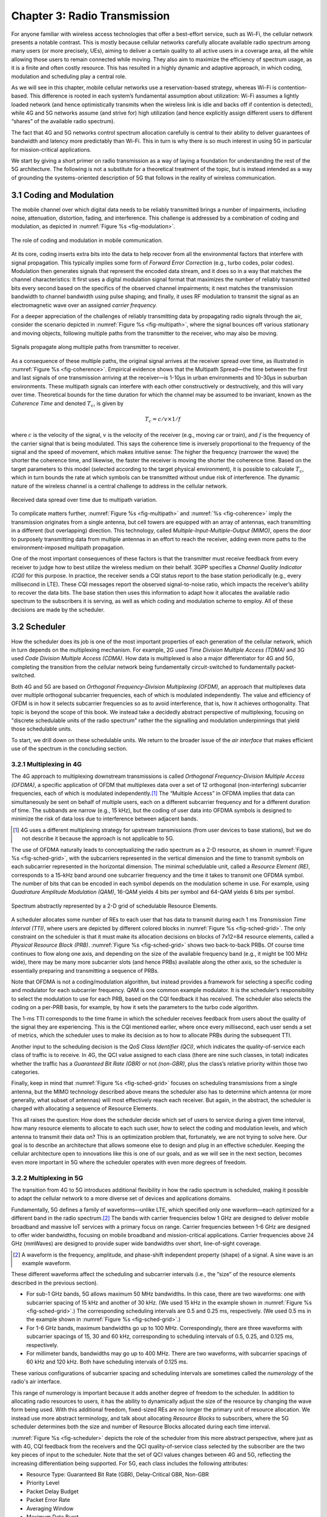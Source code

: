 Chapter 3:  Radio Transmission
=================================

.. Focuses on the over-the-air link. Borrows heavily from current
   Chapter 2. Likely remains fairly high-level (for systems people),
   but probably needs to include more discussion on small cells. May
   include an overview of WiFi-6 (at the radio/scheduling level).

   Emphasizes use cases, which can be anchored in features of the
   radio (which the rest of the stack then need to take into account).
   
For anyone familiar with wireless access technologies that offer a
best-effort service, such as Wi-Fi, the cellular network presents a
notable contrast. This is mostly because cellular networks carefully
allocate available radio spectrum among many users (or more precisely,
UEs), aiming to deliver a certain quality to all active users in a
coverage area, all the while allowing those users to remain connected
while moving. They also aim to maximize the efficiency of spectrum
usage, as it is a finite and often costly resource. This has resulted
in a highly dynamic and adaptive approach, in which coding, modulation
and scheduling play a central role.

As we will see in this chapter, mobile cellular networks use a
reservation-based strategy, whereas Wi-Fi is contention-based. This
difference is rooted in each system’s fundamental assumption about
utilization: Wi-Fi assumes a lightly loaded network (and hence
optimistically transmits when the wireless link is idle and backs off
if contention is detected), while 4G and 5G networks assume (and
strive for) high utilization (and hence explicitly assign different
users to different “shares” of the available radio spectrum).

The fact that 4G and 5G networks control spectrum allocation carefully
is central to their ability to deliver guarantees of bandwidth and
latency more predictably than Wi-Fi. This in turn is why there
is so much interest in using 5G in particular for mission-critical
applications.  

We start by giving a short primer on radio transmission as a way of
laying a foundation for understanding the rest of the 5G architecture.
The following is not a substitute for a theoretical treatment of the topic,
but is instead intended as a way of grounding the systems-oriented
description of 5G that follows in the reality of wireless communication.

3.1 Coding and Modulation
-------------------------

The mobile channel over which digital data needs to be reliably
transmitted brings a number of impairments, including noise,
attenuation, distortion, fading, and interference. This challenge is
addressed by a combination of coding and modulation, as depicted in
:numref:`Figure %s <fig-modulation>`.

.. _fig-modulation:
.. figure:: figures/Slide14.png 
    :width: 500px
    :align: center

    The role of coding and modulation in mobile communication.
     
At its core, coding inserts extra bits into the data to help recover
from all the environmental factors that interfere with signal
propagation. This typically implies some form of *Forward Error
Correction* (e.g., turbo codes, polar codes). Modulation then
generates signals that represent the encoded data stream, and it does
so in a way that matches the channel characteristics: It first uses a
digital modulation signal format that maximizes the number of reliably
transmitted bits every second based on the specifics of the observed
channel impairments; it next matches the transmission
bandwidth to channel bandwidth using pulse shaping; and finally, it
uses RF modulation to transmit the signal as an electromagnetic wave
over an assigned *carrier frequency.*

For a deeper appreciation of the challenges of reliably transmitting
data by propagating radio signals through the air, consider the
scenario depicted in :numref:`Figure %s <fig-multipath>`, where
the signal bounces off various stationary and moving objects,
following multiple paths from the transmitter to the receiver, who may
also be moving.

.. _fig-multipath:
.. figure:: figures/Slide15.png 
    :width: 600px
    :align: center

    Signals propagate along multiple paths from
    transmitter to receiver.

As a consequence of these multiple paths, the original signal arrives at
the receiver spread over time, as illustrated in
:numref:`Figure %s <fig-coherence>`. Empirical evidence shows that the
Multipath Spread—the time between the first and last signals of one
transmission arriving at the receiver—is 1-10μs in urban
environments and 10-30μs in suburban environments. These multipath
signals can interfere with each other constructively or destructively,
and this will vary over time. Theoretical
bounds for the time duration for which the channel may be assumed to
be invariant, known as the *Coherence Time* and denoted
:math:`T_c`, is given by

.. math::
   T_c =c/v \times 1/f

where :math:`c` is the velocity of the signal, :math:`v` is the
velocity of the receiver (e.g., moving car or train), and :math:`f` is
the frequency of the carrier signal that is being modulated. This
says the coherence time is inversely proportional to the frequency of
the signal and the speed of movement, which makes intuitive sense: The
higher the frequency (narrower the wave) the shorter the coherence time,
and likewise, the faster the receiver is moving the shorter the coherence
time. Based on the target parameters to this model (selected according
to the target physical environment), it is possible to calculate
:math:`T_c`, which in turn bounds the rate at which symbols can be
transmitted without undue risk of interference. The dynamic nature of
the wireless channel is a central challenge to address in the cellular
network.  

.. _fig-coherence:
.. figure:: figures/Slide16.png 
    :width: 500px
    :align: center

    Received data spread over time due to multipath
    variation.

To complicate matters further,    
:numref:`Figure %s <fig-multipath>` and :numref:`%s <fig-coherence>` imply
the transmission originates from a single
antenna, but cell towers are equipped with an array of antennas, each
transmitting in a different (but overlapping) direction. This
technology, called *Multiple-Input-Multiple-Output (MIMO)*, opens the
door to purposely transmitting data from multiple antennas in an effort
to reach the receiver, adding even more paths to the environment-imposed
multipath propagation.

One of the most important consequences of these factors is that the
transmitter must receive feedback from every receiver to judge how to
best utilize the wireless medium on their behalf. 3GPP specifies a
*Channel Quality Indicator (CQI)* for this purpose. In practice,
the receiver sends a CQI status report to the base station periodically
(e.g., every millisecond in LTE). These CQI messages report the observed
signal-to-noise ratio, which impacts the receiver’s ability to recover
the data bits. The base station then uses this information to adapt how
it allocates the available radio spectrum to the subscribers it is
serving, as well as which coding and modulation scheme to employ.
All of these decisions are made by the scheduler.

3.2 Scheduler
------------------

How the scheduler does its job is one of the most important properties
of each generation of the cellular network, which in turn depends on
the multiplexing mechanism. For example, 2G used *Time Division
Multiple Access (TDMA)* and 3G used *Code Division Multiple Access
(CDMA)*. How data is multiplexed is also a major differentiator for 4G
and 5G, completing the transition from the cellular network being
fundamentally circuit-switched to fundamentally packet-switched.

Both 4G and 5G are based on *Orthogonal Frequency-Division
Multiplexing (OFDM)*, an approach that multiplexes data over multiple
orthogonal subcarrier frequencies, each of which is modulated
independently. The value and efficiency of OFDM is in how it selects
subcarrier frequencies so as to avoid interference, that is, how it
achieves orthogonality. That topic is beyond the scope of this book.
We instead take a decidedly abstract perspective of multiplexing,
focusing on "discrete schedulable units of the radio spectrum" rather
the the signalling and modulation underpinnings that yield those
schedulable units.

To start, we drill down on these schedulable units. We return to the
broader issue of the *air interface* that makes efficient use of the
spectrum in the concluding section.

3.2.1 Multiplexing in 4G
~~~~~~~~~~~~~~~~~~~~~~~~

The 4G approach to multiplexing downstream transmissions is called
*Orthogonal Frequency-Division Multiple Access (OFDMA)*, a specific
application of OFDM that multiplexes data over a set of 12 orthogonal (non-interfering)
subcarrier frequencies, each of which is modulated independently.\ [#]_ The
“Multiple Access” in OFDMA implies that data can simultaneously be
sent on behalf of multiple users, each on a different subcarrier
frequency and for a different duration of time. The subbands are
narrow (e.g., 15 kHz), but the coding of user data into OFDMA symbols
is designed to minimize the risk of data loss due to interference
between adjacent bands.

.. [#] 4G uses a different multiplexing strategy for upstream
       transmissions (from user devices to base stations), but we do
       not describe it because the approach is not applicable to 5G.

The use of OFDMA naturally leads to conceptualizing the radio spectrum
as a 2-D resource, as shown in :numref:`Figure %s <fig-sched-grid>`,
with the subcarriers represented in the vertical dimension and the time to
transmit symbols on each subcarrier represented in the horizontal dimension.  The
minimal schedulable unit, called a *Resource Element (RE)*,
corresponds to a 15-kHz band around one subcarrier frequency and the
time it takes to transmit one OFDMA symbol. The number of bits that
can be encoded in each symbol depends on the modulation scheme in use.
For example, using *Quadrature Amplitude Modulation (QAM)*, 16-QAM
yields 4 bits per symbol and 64-QAM yields 6 bits per symbol.

.. _fig-sched-grid:
.. figure:: figures/Slide17.png 
    :width: 600px
    :align: center
	    
    Spectrum abstractly represented by a 2-D grid of
    schedulable Resource Elements.

A scheduler allocates some number of REs to each user that has data to
transmit during each 1 ms *Transmission Time Interval (TTI)*, where users
are depicted by different colored blocks in :numref:`Figure %s <fig-sched-grid>`.
The only constraint on the scheduler is that it must make its allocation
decisions on blocks of 7x12=84 resource elements, called a *Physical
Resource Block (PRB)*. :numref:`Figure %s <fig-sched-grid>` shows two
back-to-back PRBs. Of course time continues to flow along one axis, and
depending on the size of the available frequency band (e.g., it might be
100 MHz wide), there may be many more subcarrier slots (and hence PRBs)
available along the other axis, so the scheduler is essentially
preparing and transmitting a sequence of PRBs.

Note that OFDMA is not a coding/modulation algorithm, but instead
provides a framework for selecting a specific coding and modulator for
each subcarrier frequency. QAM is one common example modulator. It is
the scheduler’s responsibility to select the modulation to use for each
PRB, based on the CQI feedback it has received. The scheduler also
selects the coding on a per-PRB basis, for example, by how it sets the
parameters to the turbo code algorithm.

The 1-ms TTI corresponds to the time frame in which the scheduler
receives feedback from users about the quality of the signal they are
experiencing. This is the CQI mentioned earlier, where once every
millisecond, each user sends a set of metrics, which the scheduler uses
to make its decision as to how to allocate PRBs during the subsequent
TTI.

Another input to the scheduling decision is the *QoS Class Identifier
(QCI)*, which indicates the quality-of-service each class of traffic is
to receive. In 4G, the QCI value assigned to each class (there are nine
such classes, in total) indicates whether the traffic has a *Guaranteed
Bit Rate (GBR)* or not *(non-GBR)*, plus the class’s relative priority
within those two categories.

Finally, keep in mind that :numref:`Figure %s <fig-sched-grid>` focuses on
scheduling transmissions from a single antenna, but the MIMO technology
described above means the scheduler also has to determine which antenna
(or more generally, what subset of antennas) will most effectively reach
each receiver. But again, in the abstract, the scheduler is charged with
allocating a sequence of Resource Elements.

This all raises the question: How does the scheduler decide which set of
users to service during a given time interval, how many resource
elements to allocate to each such user, how to select the coding and
modulation levels, and which antenna to transmit their data on? This is
an optimization problem that, fortunately, we are not trying to solve
here. Our goal is to describe an architecture that allows someone else
to design and plug in an effective scheduler. Keeping the cellular
architecture open to innovations like this is one of our goals, and as
we will see in the next section, becomes even more important in 5G where
the scheduler operates with even more degrees of freedom.

3.2.2 Multiplexing in 5G
~~~~~~~~~~~~~~~~~~~~~~~~

The transition from 4G to 5G introduces additional flexibility in
how the radio spectrum is scheduled, making it possible to adapt the
cellular network to a more diverse set of devices and applications
domains.

Fundamentally, 5G defines a family of waveforms—unlike LTE, which
specified only one waveform—each optimized for a different band in the
radio spectrum.\ [#]_  The bands with carrier frequencies below 1 GHz are
designed to deliver mobile broadband and massive IoT services with a
primary focus on range. Carrier frequencies between 1-6 GHz are
designed to offer wider bandwidths, focusing on mobile broadband and
mission-critical applications. Carrier frequencies above 24 GHz
(mmWaves) are designed to provide super wide bandwidths over short,
line-of-sight coverage.

.. [#] A waveform is the frequency, amplitude, and phase-shift
   independent property (shape) of a signal. A sine wave is an example
   waveform.

These different waveforms affect the scheduling and subcarrier intervals
(i.e., the “size” of the resource elements described in the previous
section).

-  For sub-1 GHz bands, 5G allows maximum 50 MHz bandwidths. In this case,
   there are two waveforms: one with subcarrier spacing of 15 kHz and
   another of 30 kHz. (We used 15 kHz in the example shown in
   :numref:`Figure %s <fig-sched-grid>`.)
   The corresponding scheduling intervals are
   0.5 and 0.25 ms, respectively. (We used 0.5 ms in the example shown
   in :numref:`Figure %s <fig-sched-grid>`.)

-  For 1-6 GHz bands, maximum bandwidths go up to 100 MHz.
   Correspondingly, there are three waveforms with subcarrier spacings
   of 15, 30 and 60 kHz, corresponding to scheduling intervals of
   0.5, 0.25, and 0.125 ms, respectively.

-  For millimeter bands, bandwidths may go up to 400 MHz. There are two
   waveforms, with subcarrier spacings of 60 kHz and 120 kHz. Both have
   scheduling intervals of 0.125 ms.

These various configurations of subcarrier spacing and scheduling
intervals are sometimes called the *numerology* of the radio's air
interface.

This range of numerology is important because it adds another degree
of freedom to the scheduler. In addition to allocating radio resources
to users, it has the ability to dynamically adjust the size of the
resource by changing the wave form being used. With this additional
freedom, fixed-sized REs are no longer the primary unit of resource
allocation.  We instead use more abstract terminology, and talk about
allocating *Resource Blocks* to subscribers, where the 5G scheduler
determines both the size and number of Resource Blocks allocated
during each time interval.

:numref:`Figure %s <fig-scheduler>` depicts the role of the scheduler
from this more abstract perspective, where just as with 4G, CQI
feedback from the receivers and the QCI quality-of-service class
selected by the subscriber are the two key pieces of input to the
scheduler. Note that the set of QCI values changes between 4G and 5G,
reflecting the increasing differentiation being supported. For 5G,
each class includes the following attributes:

-  Resource Type: Guaranteed Bit Rate (GBR), Delay-Critical GBR, Non-GBR
-  Priority Level
-  Packet Delay Budget
-  Packet Error Rate
-  Averaging Window
-  Maximum Data Burst

Note that while the preceding discussion could be interpreted to imply a
one-to-one relationship between subscribers and a QCI, it is more
accurate to say that each QCI is associated with a class of traffic
(often corresponding to some type of application), where a given
subscriber might be sending and receiving traffic that belongs to
multiple classes at any given time.

.. We explore this idea in much more
.. depth in a later chapter.

.. Do we? Which chapter?

.. _fig-scheduler:
.. figure:: figures/Slide18.png 
    :width: 600px
    :align: center

    Scheduler allocates Resource Blocks to user data streams based on
    CQI feedback from receivers and the QCI parameters associated with
    each class of service.

3.3 Virtualized Scheduler (Slicing)
-----------------------------------

.. Currently split the original RAN slicing story between here
   (focused on scheduler) and the RAN chapter (focused on the
   RIC's control of the scheduler). To be reevaluated...

The discussion up to this point presumes a single scheduler is
suitable for all workloads, but different applications have different
requirements for how their traffic gets scheduled. For example, some
applications care about latency and others care more about bandwidth.

While in principle one could define a sophisticated scheduler that
takes dozens of different factors into account, 5G has introduced a
mechanism that allows the underlying resources (in this case radio
spectrum) to be "sliced" between different uses.  The key to slicing
is to add a layer of indirection between the scheduler and the
physical resource blocks. Slicing, like much of 5G, has received a
degree of hype, but it boils down to virtualization at the level of
the radio scheduler.

As shown in :numref:`Figure %s <fig-hypervisor>`, the idea is to
perform a second mapping of Virtual RBs to Physical RBs. This sort of
virtualization is common in resource allocators throughout computing
systems because we want to separate how many resources are allocated
to each user (or virtual machine in the computing case) from the
decision as to which physical resources are actually assigned. This
virtual-to-physical mapping is performed by a layer typically known as
a *Hypervisor*, and the important thing to keep in mind is that it is
totally agnostic about which user’s segment is affected by each
translation.

.. _fig-hypervisor:
.. figure:: figures/Slide19.png 
    :width: 600px
    :align: center

    Wireless Hypervisor mapping virtual resource blocks to
    physical resource blocks.

Having decoupled the Virtual RBs from Physical RBs, it is now possible
to define multiple Virtual RB sets (of varying sizes), each with its own
scheduler. :numref:`Figure %s <fig-multi-sched>` gives an example with two
equal-sized RB sets, where the important consequence is that having made
the macro-decision that the Physical RBs are divided into two equal
partitions, the scheduler associated with each partition is free to
allocate Virtual RBs completely independent from each other. For
example, one scheduler might be designed to deal with high-bandwidth
video traffic and another scheduler might be optimized for low-latency
IoT traffic. Alternatively, a certain fraction of the available capacity
could be reserved for premium customers or other high-priority traffic
(e.g., public safety), with the rest shared among everyone else.

.. Could say something about work-conserving scheduling, i.e. don't
   waste BW that isn't needed by one slice

.. _fig-multi-sched:
.. figure:: figures/Slide20.png 
    :width: 600px
    :align: center

    Multiple schedulers running on top of wireless
    hypervisor.

3.4 New Use Cases
-----------------

We conclude by noting that up to this point we have described 5G as
introducing additional degrees of freedom into how data is scheduled
for transmission, but when taken as a whole, the end result is a
qualitatively more powerful radio. This new 5G air interface
specification, which is commonly referred to as *New Radio (NR)*,
enables three new use cases that go well beyond simply delivering
increased bandwidth:

* Extreme Mobile Broadband
* Ultra-Reliable Low-Latency Communications
* Massive Machine-Type Communications

All three correspond to the requirements introduced in Chapter 1, and
can be attributed to four fundamental improvements in how 5G
multiplexes data onto the radio spectrum.

The first is being able to change the waveform. This effectively
introduces the ability to dynamically change the size and number of
schedulable resource units, which opens the door to making fine-grained
scheduling decisions that are critical to predictable, low-latency
communication.

The second is related to the "Multiple Access" aspect of how distinct
traffic sources are multiplexed onto the available spectrum. In 4G,
multiplexing happens in both the frequency and time domains for
downstream traffic, but multiplexing happens in only the frequency
domain for upstream traffic. 5G NR multiplexes both upstream and
downstream traffic in both the time and frequency domains. Doing so
provides finer-grained scheduling control needed by latency-sensitive
applications.

The third is related to the new spectrum available to 5G NR, with the
mmWave allocations opening above 24 GHz being especially
important. This is not only because of the abundance of capacity—which
makes it possible to set aside dedicated capacity for mission-critical
applications that require low-latency communication—but also because
the higher-frequency enables even finer-grained resource blocks (e.g.,
scheduling intervals as short as 0.125 ms). Again, this improves
scheduling granularity to the benefit of applications that cannot
tolerate unpredictable latency.

The fourth is related to delivering mobile connectivity to a massive
number of IoT devices, ranging from devices that require mobility
support and modest data rates (e.g. wearables, asset trackers) to
devices that support intermittent transmission of a few bytes of data
(e.g., sensors, meters). None of these devices are particularly
latency-sensitive or bandwidth-hungry, but the latter are especially
challenging because they require long battery lifetimes, and hence,
reduced hardware complexity that draws less power.

Support for IoT device connectivity revolves around allocating some of
the available radio spectrum to a light-weight (simplified) air
interface.  This approach started with Release 13 of LTE via two
complementary technologies: mMTC and NB-IoT (NarrowBand-IoT).  Both
technologies build on a significantly simplified version of LTE—i.e.,
limiting the numerology and flexibility needed to achieve high spectrum
utilization—so as to allow for simpler IoT hardware design. mMTC
delivers up to 1 Mbps over 1.4 MHz of bandwidth and NB-IoT delivers a
few tens of kbps over 200 kHz of bandwidth; hence the term
*NarrowBand*.  Both technologies have been designed to support over 1
million devices per square kilometer. With Release 16, both
technologies can be operated in-band with 5G, but still based on LTE
numerology. Starting with Release 17, a simpler version of 5G NR,
called *NR-Light*, will be introduced as the evolution of mMTC.
NR-Light is expected to scale the device density even further.

.. check: does slicing get revisited?

As a consequence of all four improvements, 5G NR is designed to
support partitioning the available bandwidth, with different
partitions dynamically allocated to different classes of traffic
(e.g., high-bandwidth, low-latency, and low-complexity). This is the
essence of *slicing*, as discussed above.
Moreover, once traffic with different requirements can be served by
different slices, 5G NR's approach to multiplexing is general enough
to support varied scheduling decisions for those slices, each tailored
for the target traffic.




